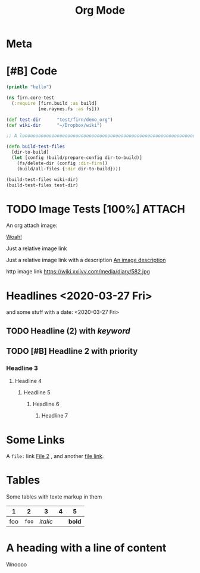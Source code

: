 #+TITLE: Org Mode
#+FIRN_LAYOUT: default
#+FIRN_TOC: {:depth 5 :headline "Notes"}
#+FIRN_UNDER: ["Research"]
#+FIRN_ORDER: 1
#+DATE_CREATED: <2020-08-17 Mon>
#+DATE_UPDATED: <2020-08-17 Mon>


* Meta
:PROPERTIES:
:date_completed: ?
:date_started: <2020-03-01 Sun>
:file_under: Projects
:intent: Wiki
:links: ?
:slug: firn
:state: active
:END:
:LOGBOOK:
CLOCK: [2020-03-31 Tue 19:36]--[2020-03-31 Tue 19:46] =>  0:10
CLOCK: [2020-03-31 Tue 13:15]--[2020-03-31 Tue 17:36] =>  4:21
CLOCK: [2020-03-31 Tue 10:55]--[2020-03-31 Tue 12:17] =>  1:22
CLOCK: [2020-03-30 Mon 14:14]--[2020-03-30 Mon 14:41] =>  0:27
CLOCK: [2020-03-29 Sun 17:08]--[2020-03-29 Sun 20:31] =>  3:23
CLOCK: [2020-03-28 Sat 15:45]--[2020-03-28 Sat 18:29] =>  2:44
:END:
* [#B] Code

#+BEGIN_SRC clojure
(println "hello")

(ns firn.core-test
  (:require [firn.build :as build]
            [me.raynes.fs :as fs]))

(def test-dir      "test/firn/demo_org")
(def wiki-dir      "~/Dropbox/wiki")

;; A loooooooooooooooooooooooooooooooooooooooooooooooooooooooooooooooooooooooooooooooooooooooooooooooooooooooooooooooooooooooong liiiiiiiiiiiiiiiiiiine

(defn build-test-files
  [dir-to-build]
  (let [config (build/prepare-config dir-to-build)]
    (fs/delete-dir (config :dir-firn))
    (build/all-files {:dir dir-to-build})))

(build-test-files wiki-dir)
(build-test-files test-dir)
#+END_SRC

* TODO Image Tests [100%]                                                          :ATTACH:
:PROPERTIES:
:ID:       ADC88028-FD31-4D0D-AE89-4FA5BB7D13E7
:END:

An org attach image:

[[download:attach/AD/C88028-FD31-4D0D-AE89-4FA5BB7D13E7/_20200329_200052foo.png][Woah!]]

Just a relative image link

[[./data/test-img.png]]

Just a relative image link with a description [[./data/test-img.png][An image description]]

http image link https://wiki.xxiivv.com/media/diary/582.jpg
* Headlines <2020-03-27 Fri>
:PROPERTIES:
:foo: bar
:END:
and some stuff with a date: <2020-03-27 Fri>
** TODO Headline (2) with /keyword/
** TODO [#B] Headline 2 with priority
*** Headline 3
**** Headline 4
***** Headline 5
****** Headline 6
******* Headline 7
* Some Links
A =file:= link [[file:file2.org][File 2]] , and another [[file:file-small.org][file link]].
* Tables

Some tables with texte markup in them

|   1 |   2 |      3 | 4 |    5 |
|-----+-----+--------+---+------|
| foo | =foo= | /italic/ |   | *bold* |
* A heading with a line of content

Wnoooo
